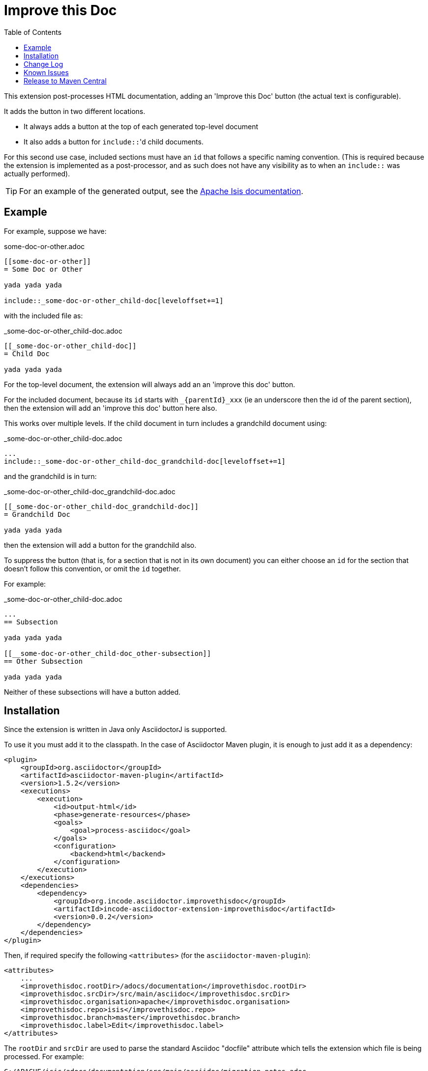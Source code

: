 = Improve this Doc
:toc:

This extension post-processes HTML documentation, adding an 'Improve this Doc' button (the actual text is configurable).

It adds the button in two different locations.

* It always adds a button at the top of each generated top-level document

* It also adds a button for ``include::``'d child documents.

For this second use case, included sections must have an `id` that follows a specific naming convention.
(This is required because the extension is implemented as a post-processor, and as such does not have any visibility as to when an ``include::`` was actually performed).


[TIP]
====
For an example of the generated output, see the link:http://isis.apache.org/guides/ugfun.html[Apache Isis documentation].
====



== Example

For example, suppose we have:

.some-doc-or-other.adoc
[source,adoc]
----
[[some-doc-or-other]]
= Some Doc or Other

yada yada yada

\include::_some-doc-or-other_child-doc[leveloffset+=1]
----

with the included file as:

._some-doc-or-other_child-doc.adoc
[source,adoc]
----
[[_some-doc-or-other_child-doc]]
= Child Doc

yada yada yada
----


For the top-level document, the extension will always add an an 'improve this doc' button.

For the included document, because its `id` starts with `_{parentId}_xxx` (ie an underscore then the id of the parent section), then the extension will add an 'improve this doc' button here also.

This works over multiple levels.
If the child document in turn includes a grandchild document using:

._some-doc-or-other_child-doc.adoc
[source,adoc]
----
...
\include::_some-doc-or-other_child-doc_grandchild-doc[leveloffset+=1]
----

and the grandchild is in turn:

._some-doc-or-other_child-doc_grandchild-doc.adoc
[source,adoc]
----
[[_some-doc-or-other_child-doc_grandchild-doc]]
= Grandchild Doc

yada yada yada
----

then the extension will add a button for the grandchild also.

To suppress the button (that is, for a section that is not in its own document) you can either choose an `id` for the section that doesn't follow this convention, or omit the `id` together.

For example:

._some-doc-or-other_child-doc.adoc
[source,adoc]
----
...
== Subsection

yada yada yada

[[__some-doc-or-other_child-doc_other-subsection]]
== Other Subsection

yada yada yada
----

Neither of these subsections will have a button added.


== Installation

Since the extension is written in Java only AsciidoctorJ is supported.

To use it you must add it to the classpath.
In the case of Asciidoctor Maven plugin, it is enough to just add it as a dependency:

[source, xml]
----
<plugin>
    <groupId>org.asciidoctor</groupId>
    <artifactId>asciidoctor-maven-plugin</artifactId>
    <version>1.5.2</version>
    <executions>
        <execution>
            <id>output-html</id>
            <phase>generate-resources</phase>
            <goals>
                <goal>process-asciidoc</goal>
            </goals>
            <configuration>
                <backend>html</backend>
            </configuration>
        </execution>
    </executions>
    <dependencies>
        <dependency>
            <groupId>org.incode.asciidoctor.improvethisdoc</groupId>
            <artifactId>incode-asciidoctor-extension-improvethisdoc</artifactId>
            <version>0.0.2</version>
        </dependency>
    </dependencies>
</plugin>
----

Then, if required specify the following `<attributes>` (for the `asciidoctor-maven-plugin`):

[source,xml]
----
<attributes>
    ...
    <improvethisdoc.rootDir>/adocs/documentation</improvethisdoc.rootDir>
    <improvethisdoc.srcDir>/src/main/asciidoc</improvethisdoc.srcDir>
    <improvethisdoc.organisation>apache</improvethisdoc.organisation>
    <improvethisdoc.repo>isis</improvethisdoc.repo>
    <improvethisdoc.branch>master</improvethisdoc.branch>
    <improvethisdoc.label>Edit</improvethisdoc.label>
</attributes>
----

The `rootDir` and `srcDir` are used to parse the standard Asciidoc "docfile" attribute which tells the extension which file is being processed.
For example:

    C:/APACHE/isis/adocs/documentation/src/main/asciidoc/migration-notes.adoc

where:

* the value of "srcDir" is used to split between the repo name and parent directories, vs the actual `.adoc` file being processed
* the "rootDir" (which can be optionally be blank) specifies any parent directories of the maven module containing the docs being processed
* the "organisation" and "repo" are guessed from the docfile path, but can be overridden if the repo has been cloned to some other directory structure
* the "branch" specifies which branch should be edited in github
* the "label" specifies the text to appear on the button


== Change Log

* `0.0.2` - support for multiple heading levels, and fixed up handling of inline headings not in their own section (by way of naming convention for ``id``s)

* `0.0.1` - first version, basic support for h2 headings


== Known Issues

I suspect a possible character encoding issue in some situations... maybe that the JRuby stuff is treating content as iso-8859-1 whereas it is actually in UTF-8.
Still to be tracked down.


== Release to Maven Central

The `release.sh` script automates the release process. It performs the following:

* performs a sanity check (`mvn clean install -o`) that everything builds ok
* bumps the `pom.xml` to a specified release version, and tag
* performs a double check (`mvn clean install -o`) that everything still builds ok
* releases the code using `mvn clean deploy`
* bumps the `pom.xml` to a specified release version

For example:

[source]
----
sh release.sh 0.0.2 \
              0.0.3-SNAPSHOT \
              dan@haywood-associates.co.uk \
              "this is not really my passphrase"
----

where
* `$1` is the release version
* `$2` is the snapshot version
* `$3` is the email of the secret key (`~/.gnupg/secring.gpg`) to use for signing
* `$4` is the corresponding passphrase for that secret key.

Other ways of specifying the key and passphrase are available, see the `pgp-maven-plugin`'s
http://kohsuke.org/pgp-maven-plugin/secretkey.html[documentation]).

If the script completes successfully, then push changes:

[source]
----
git push origin master && git push origin 0.0.2
----

If the script fails to complete, then identify the cause, perform a `git reset --hard` to start over and fix the issue
before trying again.  Note that in the `dom`'s `pom.xml` the `nexus-staging-maven-plugin` has the 
`autoReleaseAfterClose` setting set to `true` (to automatically stage, close and the release the repo).  You may want
to set this to `false` if debugging an issue.

According to Sonatype's guide, it takes about 10 minutes to sync, but up to 2 hours to update http://search.maven.org[search].
